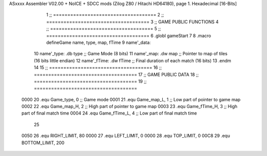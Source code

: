 ASxxxx Assembler V02.00 + NoICE + SDCC mods  (Zilog Z80 / Hitachi HD64180), page 1.
Hexadecimal [16-Bits]



                              1 ;; ====================================
                              2 ;; ====================================
                              3 ;; GAME PUBLIC FUNCTIONS
                              4 ;; ====================================
                              5 ;; ====================================
                              6 .globl gameStart
                              7 
                              8 .macro defineGame name, type, map, fTime
                              9 	name'_data::
                             10 		name'_type:	.db type	;; Game Mode			(8 bits)
                             11 		name'_map:	.dw map		;; Pointer to map of tiles	(16 bits little endian)
                             12 		name'_fTime:	.dw fTime	;; Final duration of each match	(16 bits)
                             13 .endm
                             14 
                             15 ;; ====================================
                             16 ;; ====================================
                             17 ;; GAME PUBLIC DATA
                             18 ;; ====================================
                             19 ;; ====================================
                     0000    20 .equ Game_type, 	0	;; Game mode
                     0001    21 .equ Game_map_L, 	1	;; Low part of pointer to game map
                     0002    22 .equ Game_map_H, 	2	;; High part of pointer to game map
                     0003    23 .equ Game_fTime_H, 	3	;; High part of final match time
                     0004    24 .equ Game_fTime_L, 	4	;; Low part of final match time
                             25 
                     0050    26 .equ RIGHT_LIMIT,	80
                     0000    27 .equ LEFT_LIMIT,	0
                     0000    28 .equ TOP_LIMIT,	 	0
                     00C8    29 .equ BOTTOM_LIMIT,	200
